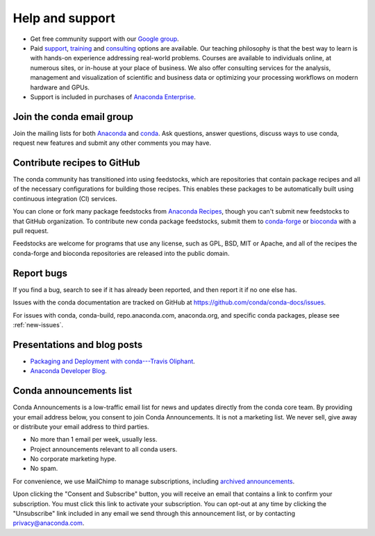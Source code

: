 =================
Help and support
=================

* Get free community support with our `Google group
  <https://groups.google.com/a/anaconda.com/forum/#!forum/anaconda>`_.

* Paid `support <https://www.anaconda.com/support/>`_,
  `training <https://www.anaconda.com/training/>`_ and
  `consulting <https://www.anaconda.com/consulting/>`_
  options are available. Our teaching philosophy is that the best
  way to learn is with hands-on experience addressing real-world
  problems. Courses are available to individuals online, at
  numerous sites, or in-house at your place of business. We also
  offer consulting services for the analysis, management and
  visualization of scientific and business data or optimizing
  your processing workflows on modern hardware and GPUs.

* Support is included in purchases of `Anaconda Enterprise
  <https://www.anaconda.com/enterprise/>`_.


Join the conda email group
===========================

Join the mailing lists for both `Anaconda
<https://groups.google.com/a/anaconda.com/forum/#!forum/anaconda>`_
and `conda
<https://groups.google.com/a/anaconda.com/forum/#!forum/conda>`_.
Ask questions, answer questions, discuss ways to use conda,
request new features and submit any other comments you may have.


Contribute recipes to GitHub
============================

The conda community has transitioned into using feedstocks, which
are repositories that contain package recipes and all of the necessary
configurations for building those recipes. This enables these packages
to be automatically built using continuous integration (CI) services.

You can clone or fork many package feedstocks from `Anaconda Recipes
<https://github.com/AnacondaRecipes>`_, though you can't submit new
feedstocks to that GitHub organization. To contribute new conda package
feedstocks, submit them to `conda-forge
<https://github.com/conda-forge/staged-recipes>`_ or `bioconda
<https://github.com/bioconda/bioconda-recipes>`_ with a pull request.

Feedstocks are welcome for programs that use any license, such as GPL,
BSD, MIT or Apache, and all of the recipes the conda-forge and
bioconda repositories are released into the public domain.


Report bugs
==============

If you find a bug, search to see if it has already been reported,
and then report it if no one else has.

Issues with the conda documentation are tracked on GitHub at
https://github.com/conda/conda-docs/issues.

For issues with conda, conda-build, repo.anaconda.com, anaconda.org,
and specific conda packages, please see :ref:`new-issues`.

Presentations and blog posts
============================

* `Packaging and Deployment with conda---Travis Oliphant
  <https://speakerdeck.com/teoliphant/packaging-and-deployment-with-conda>`_.

* `Anaconda Developer Blog <https://www.anaconda.com/blog/developer-blog/>`_.


Conda announcements list
========================

Conda Announcements is a low-traffic email list for news and
updates directly from the conda core team. By providing your
email address below, you consent to join Conda Announcements. It
is not a marketing list. We never sell, give away or distribute
your email address to third parties.

* No more than 1 email per week, usually less.
* Project announcements relevant to all conda users.
* No corporate marketing hype.
* No spam.

For convenience, we use MailChimp to manage subscriptions,
including `archived announcements
<http://us13.campaign-archive1.com/home/?u=28f85eefa68de727efcbd93f9&id=cb4ca49e7d>`_.

Upon clicking the "Consent and Subscribe" button, you will receive an email that
contains a link to confirm your subscription. You must click this link to activate
your subscription. You can opt-out at any time by clicking the "Unsubscribe" link
included in any email we send through this announcement list, or by contacting
privacy@anaconda.com.

.. raw:: html

  <!-- Begin MailChimp Signup Form -->
   <link href="//cdn-images.mailchimp.com/embedcode/classic-10_7.css" rel="stylesheet" type="text/css">
   <style type="text/css">
    #mc_embed_signup{background:#fff; clear:left; font:14px Helvetica,Arial,sans-serif; }
    /* Add your own MailChimp form style overrides in your site stylesheet or in this style block.
       We recommend moving this block and the preceding CSS link to the HEAD of your HTML file. */
   </style>
   <div id="mc_embed_signup">
   <form action="//pydata.us13.list-manage.com/subscribe/post?u=28f85eefa68de727efcbd93f9&amp;id=cb4ca49e7d" method="post" id="mc-embedded-subscribe-form" name="mc-embedded-subscribe-form" class="validate" target="_blank" novalidate>
       <div id="mc_embed_signup_scroll">
   <div class="indicates-required"><span class="asterisk">*</span> indicates required</div>
   <div class="mc-field-group">
    <label for="mce-EMAIL">Email Address  <span class="asterisk">*</span>
   </label>
    <input type="email" value="" name="EMAIL" class="required email" id="mce-EMAIL">
   </div>
    <div id="mce-responses" class="clear">
        <div class="response" id="mce-error-response" style="display:none"></div>
        <div class="response" id="mce-success-response" style="display:none"></div>
    </div>    <!-- real people should not fill this in and expect good things - do not remove this or risk form bot signups-->
       <div style="position: absolute; left: -5000px;" aria-hidden="true"><input type="text" name="b_28f85eefa68de727efcbd93f9_cb4ca49e7d" tabindex="-1" value=""></div>
       <div class="clear"><input type="submit" value="Consent and Subscribe" name="subscribe" id="mc-embedded-subscribe" class="button"></div>
       </div>
   </form>
   </div>
   <script type='text/javascript' src='//s3.amazonaws.com/downloads.mailchimp.com/js/mc-validate.js'></script><script type='text/javascript'>(function($) {window.fnames = new Array(); window.ftypes = new Array();fnames[0]='EMAIL';ftypes[0]='email';fnames[1]='NAME';ftypes[1]='text';fnames[2]='AFFILIATIO';ftypes[2]='text';}(jQuery));var $mcj = jQuery.noConflict(true);</script>
   <!--End mc_embed_signup-->
